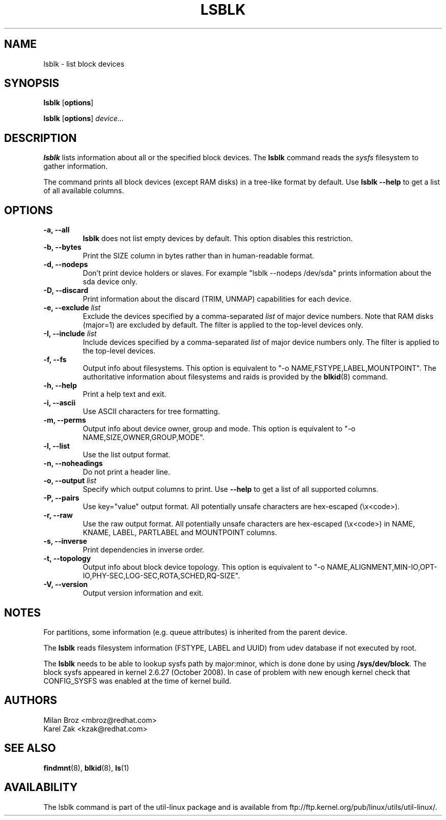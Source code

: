 .\" -*- nroff -*-
.TH LSBLK 8 "April 2010" "util-linux" "System Administration"
.SH NAME
lsblk \- list block devices
.SH SYNOPSIS
.B lsblk
.RB [ options ]
.sp
.B lsblk
.RB [ options ]
.IR device...
.SH DESCRIPTION
.B lsblk
lists information about all or the specified block devices.  The
.B lsblk
command reads the
.I sysfs
filesystem to gather information.
.PP
The command prints all block devices (except RAM disks) in a tree-like format
by default.  Use
.B "lsblk --help"
to get a list of all available columns.
.SH OPTIONS
.IP "\fB\-a, \-\-all\fP"
.B lsblk
does not list empty devices by default. This option disables this restriction.
.IP "\fB\-b, \-\-bytes\fP"
Print the SIZE column in bytes rather than in human-readable format.
.IP "\fB\-d, \-\-nodeps\fP"
Don't print device holders or slaves.  For example "lsblk --nodeps /dev/sda" prints
information about the sda device only.
.IP "\fB\-D, \-\-discard\fP"
Print information about the discard (TRIM, UNMAP) capabilities for each device.
.IP "\fB\-e, \-\-exclude \fIlist\fP
Exclude the devices specified by a comma-separated \fIlist\fR of major device numbers.
Note that RAM disks (major=1) are excluded by default. The filter is applied to the top-level
devices only.
.IP "\fB\-I, \-\-include \fIlist\fP
Include devices specified by a comma-separated \fIlist\fR of major device numbers only.
The filter is applied to the top-level devices.
.IP "\fB\-f, \-\-fs\fP
Output info about filesystems.  This option is equivalent to "-o NAME,FSTYPE,LABEL,MOUNTPOINT".
The authoritative information about filesystems and raids is provided by the
.BR blkid (8)
command.
.IP "\fB\-h, \-\-help\fP"
Print a help text and exit.
.IP "\fB\-i, \-\-ascii\fP"
Use ASCII characters for tree formatting.
.IP "\fB\-m, \-\-perms\fP
Output info about device owner, group and mode.  This option is equivalent to "-o NAME,SIZE,OWNER,GROUP,MODE".
.IP "\fB\-l, \-\-list\fP"
Use the list output format.
.IP "\fB\-n, \-\-noheadings\fP"
Do not print a header line.
.IP "\fB\-o, \-\-output \fIlist\fP"
Specify which output columns to print.  Use
.B "--help"
to get a list of all supported columns.
.IP "\fB\-P, \-\-pairs\fP"
Use key="value" output format. All potentially unsafe characters are hex-escaped (\\x<code>).
.IP "\fB\-r, \-\-raw\fP"
Use the raw output format. All potentially unsafe characters are hex-escaped
(\\x<code>) in NAME, KNAME, LABEL, PARTLABEL and MOUNTPOINT columns.
.IP "\fB\-s, \-\-inverse\fP"
Print dependencies in inverse order.
.IP "\fB\-t, \-\-topology\fP"
Output info about block device topology.
This option is equivalent to "-o NAME,ALIGNMENT,MIN-IO,OPT-IO,PHY-SEC,LOG-SEC,ROTA,SCHED,RQ-SIZE".
.IP "\fB\-V, \-\-version\fP"
Output version information and exit.
.SH NOTES
For partitions, some information (e.g. queue attributes) is inherited from the
parent device.

The
.B lsblk
reads filesystem information (FSTYPE, LABEL and UUID) from udev database if
not executed by root.
.PP
The
.B lsblk
needs to be able to lookup sysfs path by major:minor, which is done
done by using
.BR /sys/dev/block .
The block sysfs appeared in kernel 2.6.27 (October 2008).  In case of
problem with new enough kernel check that CONFIG_SYSFS was enabled at
the time of kernel build.
.SH AUTHORS
.nf
Milan Broz <mbroz@redhat.com>
Karel Zak <kzak@redhat.com>
.fi
.SH SEE ALSO
.BR findmnt (8),
.BR blkid (8),
.BR ls (1)
.SH AVAILABILITY
The lsblk command is part of the util-linux package and is available from
ftp://ftp.kernel.org/pub/linux/utils/util-linux/.
